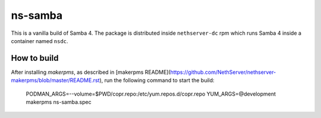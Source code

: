========
ns-samba
========

This is a vanilla build of Samba 4.
The package is distributed inside ``nethserver-dc`` rpm which
runs Samba 4 inside a container named ``nsdc``.

How to build
============

After installing `makerpms`, as described in [makerpms
README](https://github.com/NethServer/nethserver-makerpms/blob/master/README.rst),
run the following command to start the build:

    PODMAN_ARGS=--volume=$PWD/copr.repo:/etc/yum.repos.d/copr.repo YUM_ARGS=@development makerpms ns-samba.spec
